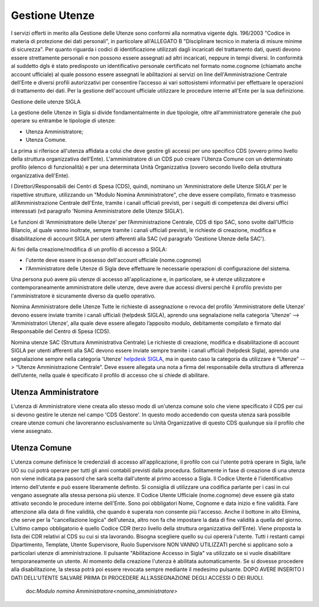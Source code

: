 ===============
Gestione Utenze
===============

I servizi offerti in merito alla Gestione delle Utenze sono conformi alla normativa vigente dgls. 196/2003 "Codice in materia di protezione dei dati personali", in particolare all'ALLEGATO B "Disciplinare tecnico in materia di misure minime di sicurezza".
Per quanto riguarda i codici di identificazione utilizzati dagli incaricati del trattamento dati, questi devono essere strettamente personali e non possono essere assegnati ad altri incaricati, neppure in tempi diversi. 
In conformità al suddetto dgls è stato predisposto un identificativo personale certificato nel formato nome.cognome (chiamato anche account ufficiale) al quale possono essere assegnati le abilitazioni ai servizi on line dell'Amministrazione Centrale dell'Ente e diversi profili autorizzativi per consentire l’accesso ai vari sottosistemi informativi per effettuare le operazioni di trattamento dei dati. 
Per la gestione dell'account ufficiale utilizzare le procedure interne all'Ente per la sua definizione.
  
Gestione delle utenze SIGLA

La gestione delle Utenze in Sigla si divide fondamentalmente in due tipologie, oltre all'amministratore generale che può operare su entrambe le tipologie di utenze:

- Utenza Amministratore;
- Utenza Comune.

La prima si riferisce all'utenza affidata a colui che deve gestire gli accessi per uno specifico CDS (ovvero primo livello della struttura organizzativa dell'Ente). L'amministratore di un CDS può creare l'Utenza Comune con un determinato profilo (elenco di funzionalità) e per una determinata Unità Organizzativa (ovvero secondo livello della struttura organizzativa dell'Ente).

I Direttori/Responsabili dei Centri di Spesa (CDS), quindi, nominano un 'Amministratore delle Utenze SIGLA' per le rispettive strutture, utilizzando un "Modulo Nomina Amministratore", che deve essere compilato, firmato e trasmesso all’Amministrazione Centrale dell'Ente, tramite i canali ufficiali previsti, per i seguiti di competenza dei diversi uffici interessati (vd paragrafo 'Nomina Amministratore delle Utenze SIGLA').

Le funzioni di 'Amministratore delle Utenze' per l’Amministrazione Centrale, CDS di tipo SAC, sono svolte dall'Ufficio Bilancio, al quale vanno inoltrate, sempre tramite i canali ufficiali previsti, le richieste di creazione, modifica e disabilitazione di account SIGLA per utenti afferenti alla SAC (vd paragrafo 'Gestione Utenze della SAC').

Ai fini della creazione/modifica di un profilo di accesso a SIGLA:

- l'utente deve essere in possesso dell'account ufficiale (nome.cognome) 
- l'Amministratore delle Utenze di Sigla deve effettuare le necessarie operazioni di configurazione del sistema. 

Una persona può avere più utenze di accesso all'applicazione e, in particolare, se è utenze utilizzatore e contemporaneamente amministratore delle utenze, deve avere due accessi diversi perchè il profilo previsto per l'amministratore è sicuramente diverso da quello operativo.   
  
Nomina Amministratore delle Utenze
Tutte le richieste di assegnazione o revoca del profilo 'Amministratore delle Utenze' devono essere inviate tramite i canali ufficiali (helpdesk SIGLA), aprendo una segnalazione nella categoria 'Utenze' --> 'Amministratori Utenze', alla quale deve essere allegato l’apposito modulo, debitamente compilato e firmato dal Responsabile del Centro di Spesa (CDS).

Nomina utenze SAC (Struttura Amministrativa Centrale)
Le richieste di creazione, modifica e disabilitazione di account SIGLA per utenti afferenti alla SAC devono essere inviate sempre tramite i canali ufficiali (helpdesk Sigla), aprendo una segnalazione sempre nella categoria 'Utenze' `helpdesk SIGLA <https://helpdesk.amministrazione.cnr.it/sigla/Home.do>`_, ma in questo caso la categoria da utilizzare è “Utenze” --> “Utenze Amministrazione Centrale”. Deve essere allegata una nota a firma del responsabile della struttura di afferenza dell’utente, nella quale è specificato il profilo di accesso che si chiede di abilitare. 

Utenza Amministratore
---------------------
L'utenza di Amministratore viene creata allo stesso modo di un'utenza comune solo che viene specificato il CDS per cui si devono gestire le utenze nel campo 'CDS Gestore'. In questo modo accedendo con questa utenza sarà possibile creare utenze comuni che lavoreranno esclusivamente su Unità Organizzative di questo CDS qualunque sia il profilo che viene assegnato.

Utenza Comune
-------------
L'utenza comune definisce le credenziali di accesso all'applicazione, il profilo con cui l'utente potrà operare in Sigla, la/le UO su cui potrà operare per tutti gli anni contabili previsti dalla procedura. Solitamente in fase di creazione di una utenza non viene indicata pa passord che sarà scelta dall'utente al primo accesso a Sigla.
Il Codice Utente é l'identificativo interno dell'utente e può essere liberamente definito. Si consiglia di utilizzare una codifica parlante per i casi in cui vengano assegnate alla stessa persona più utenze.
Il Codice Utente Ufficiale (nome.cognome) deve essere già stato attivato secondo le procedure interne dell'Ente. Sono poi obbligatori Nome, Cognome e data inizio e fine validità. Fare attenzione alla data di fine validità, che quando è superata non consente più l'accesso. Anche il bottone in alto Elimina, che serve per la "cancellazione logica" dell'utenza, altro non fa che impostare la data di fine validità a quella del giorno. L'ultimo campo obbligatorio è quello Codice CDR (terzo livello della struttura organizzativa dell'Ente). Viene proposta la lista dei CDR relativi al CDS su cui si sta lavorando. Bisogna scegliere quello su cui opererà l'utente. Tutti i restanti campi Dipartimento, Template, Utente Supervisore, Ruolo Supervisore NON VANNO UTILIZZATI perchè si applicano solo a particolari utenze di amministrazione.
Il pulsante "Abilitazione Accesso in Sigla" va utilizzato se si vuole disabilitare temporaneamente un utente. Al momento della creazione l'utenza è abilitata automaticamente. Se si dovesse procedere alla disabilitazione, la stessa potrà poi essere revocata sempre mediante il medesimo pulsante. DOPO AVERE INSERITO I DATI DELL'UTENTE SALVARE PRIMA DI PROCEDERE ALL’ASSEGNAZIONE DEGLI ACCESSI O DEI RUOLI. 
  
  doc:`Modulo nomina Amministratore<nomina_amministratore>`
 
